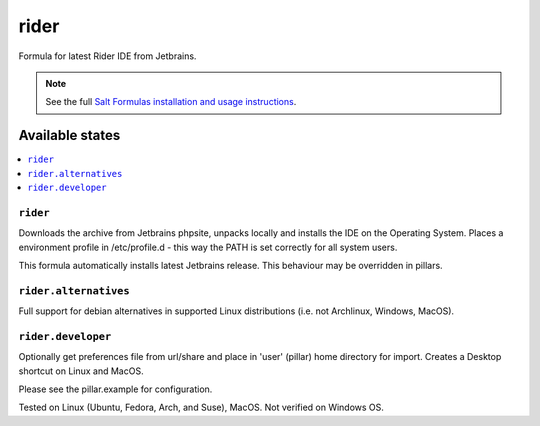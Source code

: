========
rider
========

Formula for latest Rider IDE from Jetbrains. 

.. note::

    See the full `Salt Formulas installation and usage instructions
    <http://docs.saltstack.com/en/latest/topics/development/conventions/formulas.html>`_.
    
Available states
================

.. contents::
    :local:

``rider``
------------

Downloads the archive from Jetbrains phpsite, unpacks locally and installs the IDE on the Operating System.  Places a environment profile in /etc/profile.d - this way the PATH is set correctly for all system users.

.. note::

This formula automatically installs latest Jetbrains release. This behaviour may be overridden in pillars.

``rider.alternatives``
------------
Full support for debian alternatives in supported Linux distributions (i.e. not Archlinux, Windows, MacOS).

``rider.developer``
------------
Optionally get preferences file from url/share and place in 'user' (pillar) home directory for import.  Creates a Desktop shortcut on Linux and MacOS.


Please see the pillar.example for configuration.

Tested on Linux (Ubuntu, Fedora, Arch, and Suse), MacOS. Not verified on Windows OS.
